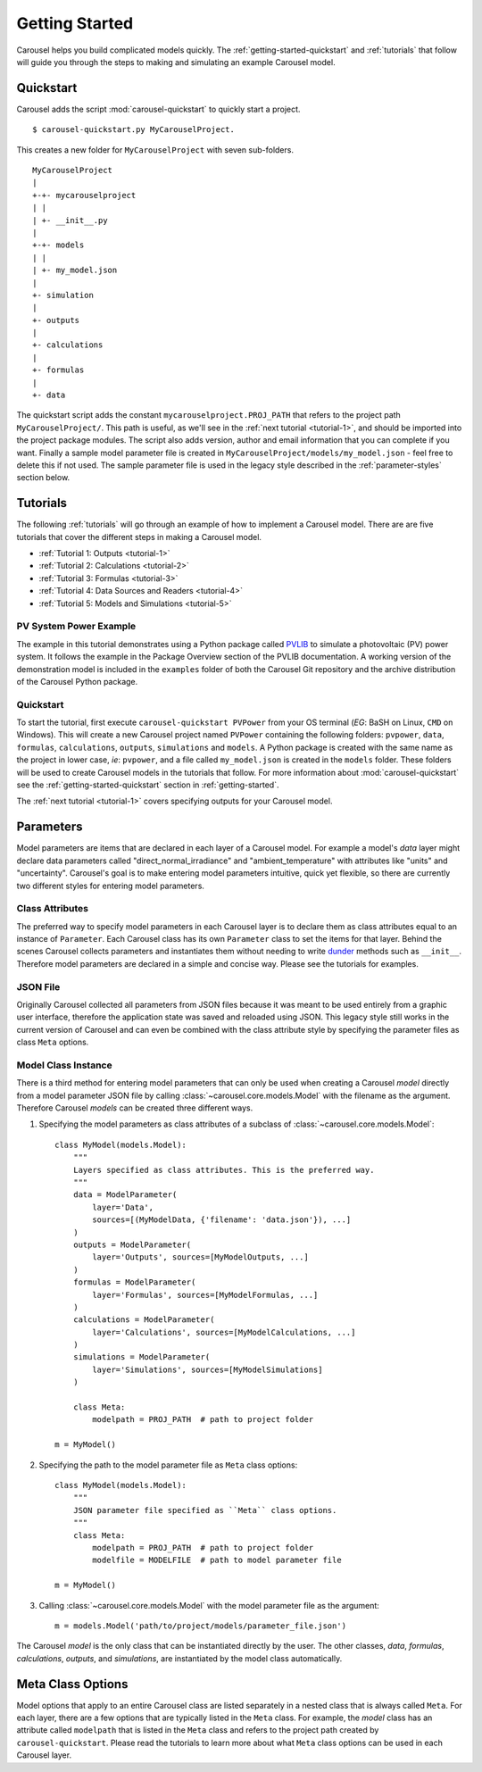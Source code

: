 .. _getting-started:

Getting Started
===============
Carousel helps you build complicated models quickly. The
:ref:`getting-started-quickstart` and :ref:`tutorials` that follow will guide
you through the steps to making and simulating an example Carousel model.

.. _getting-started-quickstart:

Quickstart
----------
Carousel adds the script :mod:`carousel-quickstart` to quickly start a
project. ::

    $ carousel-quickstart.py MyCarouselProject.

This creates a new folder for ``MyCarouselProject`` with seven
sub-folders. ::

    MyCarouselProject
    |
    +-+- mycarouselproject
    | |
    | +- __init__.py
    |
    +-+- models
    | |
    | +- my_model.json
    |
    +- simulation
    |
    +- outputs
    |
    +- calculations
    |
    +- formulas
    |
    +- data

The quickstart script adds the constant ``mycarouselproject.PROJ_PATH`` that
refers to the project path ``MyCarouselProject/``. This path is useful, as we'll
see in the :ref:`next tutorial <tutorial-1>`, and should be imported into the
project package modules. The script also adds version, author and email
information that you can complete if you want. Finally a sample model parameter
file is created in ``MyCarouselProject/models/my_model.json`` - feel free to
delete this if not used. The sample parameter file is used in the legacy style
described in the :ref:`parameter-styles` section below.

.. _tutorials:

Tutorials
---------
The following :ref:`tutorials` will go through an example of how to implement a
Carousel model. There are are five tutorials that cover the different steps in
making a Carousel model.

* :ref:`Tutorial 1: Outputs <tutorial-1>`
* :ref:`Tutorial 2: Calculations <tutorial-2>`
* :ref:`Tutorial 3: Formulas <tutorial-3>`
* :ref:`Tutorial 4: Data Sources and Readers <tutorial-4>`
* :ref:`Tutorial 5: Models and Simulations <tutorial-5>`

PV System Power Example
~~~~~~~~~~~~~~~~~~~~~~~
The example in this tutorial demonstrates using a Python package called
`PVLIB <https://pypi.python.org/pypi/pvlib>`_ to simulate a photovoltaic (PV)
power system. It follows the example in the Package Overview section of the
PVLIB documentation. A working version of the demonstration model is included in
the ``examples`` folder of both the Carousel Git repository and the archive
distribution of the Carousel Python package.

Quickstart
~~~~~~~~~~
To start the tutorial, first execute ``carousel-quickstart PVPower`` from your
OS terminal (*EG*: BaSH on Linux, ``CMD`` on Windows). This will create a new
Carousel project named ``PVPower`` containing the following folders:
``pvpower``, ``data``, ``formulas``, ``calculations``, ``outputs``,
``simulations`` and ``models``. A Python package is created with the same name
as the project in lower case, *ie*: ``pvpower``, and a file called
``my_model.json`` is created in the ``models`` folder. These folders will be
used to create Carousel models in the tutorials that follow. For more
information about :mod:`carousel-quickstart` see the
:ref:`getting-started-quickstart` section in :ref:`getting-started`.

The :ref:`next tutorial <tutorial-1>` covers specifying outputs for your
Carousel model.

.. _parameter-styles:

Parameters
----------
Model parameters are items that are declared in each layer of a Carousel model.
For example a model's *data* layer might declare data parameters called
"direct_normal_irradiance" and "ambient_temperature" with attributes like
"units" and "uncertainty". Carousel's goal is to make entering model parameters
intuitive, quick yet flexible, so there are currently two different styles for
entering model parameters.

Class Attributes
~~~~~~~~~~~~~~~~
The preferred way to specify model parameters in each Carousel layer is to
declare them as class attributes equal to an instance of ``Parameter``. Each
Carousel class has its own ``Parameter`` class to set the items for that layer.
Behind the scenes Carousel collects parameters and instantiates them without
needing to write `dunder <http://nedbatchelder.com/blog/200605/dunder.html>`_
methods such as ``__init__``. Therefore model parameters are declared in a
simple and concise way. Please see the tutorials for examples.

JSON File
~~~~~~~~~
Originally Carousel collected all parameters from JSON files because it was
meant to be used entirely from a graphic user interface, therefore the
application state was saved and reloaded using JSON. This legacy style still
works in the current version of Carousel and can even be combined with the class
attribute style by specifying the parameter files as class ``Meta`` options.

Model Class Instance
~~~~~~~~~~~~~~~~~~~~
There is a third method for entering model parameters that can only be used when
creating a Carousel *model* directly from a model parameter JSON file by calling
:class:`~carousel.core.models.Model` with the filename as the argument.
Therefore Carousel *models* can be created three different ways.

1. Specifying the model parameters as class attributes of a subclass of
   :class:`~carousel.core.models.Model`::

    class MyModel(models.Model):
        """
        Layers specified as class attributes. This is the preferred way.
        """
        data = ModelParameter(
            layer='Data',
            sources=[(MyModelData, {'filename': 'data.json'}), ...]
        )
        outputs = ModelParameter(
            layer='Outputs', sources=[MyModelOutputs, ...]
        )
        formulas = ModelParameter(
            layer='Formulas', sources=[MyModelFormulas, ...]
        )
        calculations = ModelParameter(
            layer='Calculations', sources=[MyModelCalculations, ...]
        )
        simulations = ModelParameter(
            layer='Simulations', sources=[MyModelSimulations]
        )

        class Meta:
            modelpath = PROJ_PATH  # path to project folder

    m = MyModel()

2. Specifying the path to the model parameter file as ``Meta`` class
   options::

    class MyModel(models.Model):
        """
        JSON parameter file specified as ``Meta`` class options.
        """
        class Meta:
            modelpath = PROJ_PATH  # path to project folder
            modelfile = MODELFILE  # path to model parameter file

    m = MyModel()

3. Calling :class:`~carousel.core.models.Model` with the model parameter file as
   the argument::

    m = models.Model('path/to/project/models/parameter_file.json')

The Carousel *model* is the only class that can be instantiated directly by the
user. The other classes, *data*, *formulas*, *calculations*, *outputs*, and
*simulations*, are instantiated by the model class automatically.

Meta Class Options
------------------
Model options that apply to an entire Carousel class are listed separately in a
nested class that is always called ``Meta``. For each layer, there are a few
options that are typically listed in the ``Meta`` class. For example, the
*model* class has an attribute called ``modelpath`` that is listed in the
``Meta`` class and refers to the project path created by
``carousel-quickstart``. Please read the tutorials to learn more about what
``Meta`` class options can be used in each Carousel layer.

